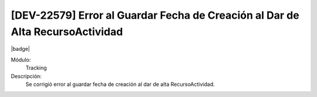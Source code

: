 [DEV-22579] Error al Guardar Fecha de Creación al Dar de Alta RecursoActividad
========================================================================================

|badge|

.. |badge| raw:: html
   
   <span style="background-color: #7c04de; color: white; padding: 4px 8px; border-radius: 4px;">Corrección</span>

Módulo: 
   Tracking

Descripción: 
 Se corrigió error al guardar fecha de creación al dar de alta RecursoActividad.

.. versionchanged:: 10.230.0.0-LTS


